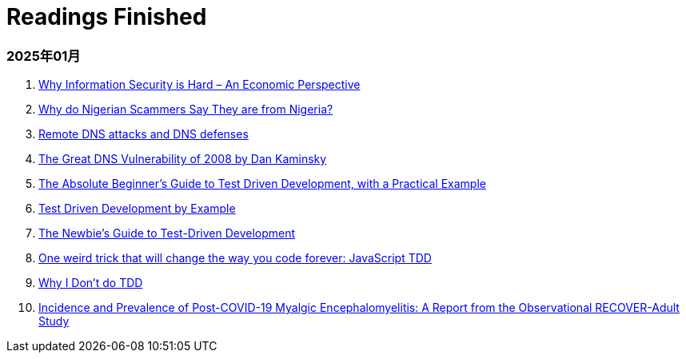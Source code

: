 = Readings Finished

=== 2025年01月

. https://www.acsac.org/2001/papers/110.pdf[Why Information Security is Hard – An Economic Perspective]
. https://www.microsoft.com/en-us/research/wp-content/uploads/2016/02/WhyFromNigeria.pdf[Why do Nigerian Scammers Say They are from Nigeria?]
. https://www.usna.edu/Users/cs/choi/it432/lec/l07/lec.html[Remote DNS attacks and DNS defenses]
. https://duo.com/blog/the-great-dns-vulnerability-of-2008-by-dan-kaminsky[The Great DNS Vulnerability of 2008 by Dan Kaminsky]
. https://medium.com/@bethqiang/the-absolute-beginners-guide-to-test-driven-development-with-a-practical-example-c39e73a11631[The Absolute Beginner’s Guide to Test Driven Development, with a Practical Example]
. https://dev.to/napicella/test-driven-development-by-example-29g8[Test Driven Development by Example]
. https://code.tutsplus.com/the-newbies-guide-to-test-driven-development--net-13835t[The Newbie's Guide to Test-Driven Development]
. https://jrsinclair.com/articles/2016/one-weird-trick-that-will-change-the-way-you-code-forever-javascript-tdd/[One weird trick that will change the way you code forever: JavaScript TDD]
. https://dev.to/codenameone/why-i-dont-do-tdd-1j71[Why I Don't do TDD]
. https://link.springer.com/article/10.1007/s11606-024-09290-9[Incidence and Prevalence of Post-COVID-19 Myalgic Encephalomyelitis: A Report from the Observational RECOVER-Adult Study]
